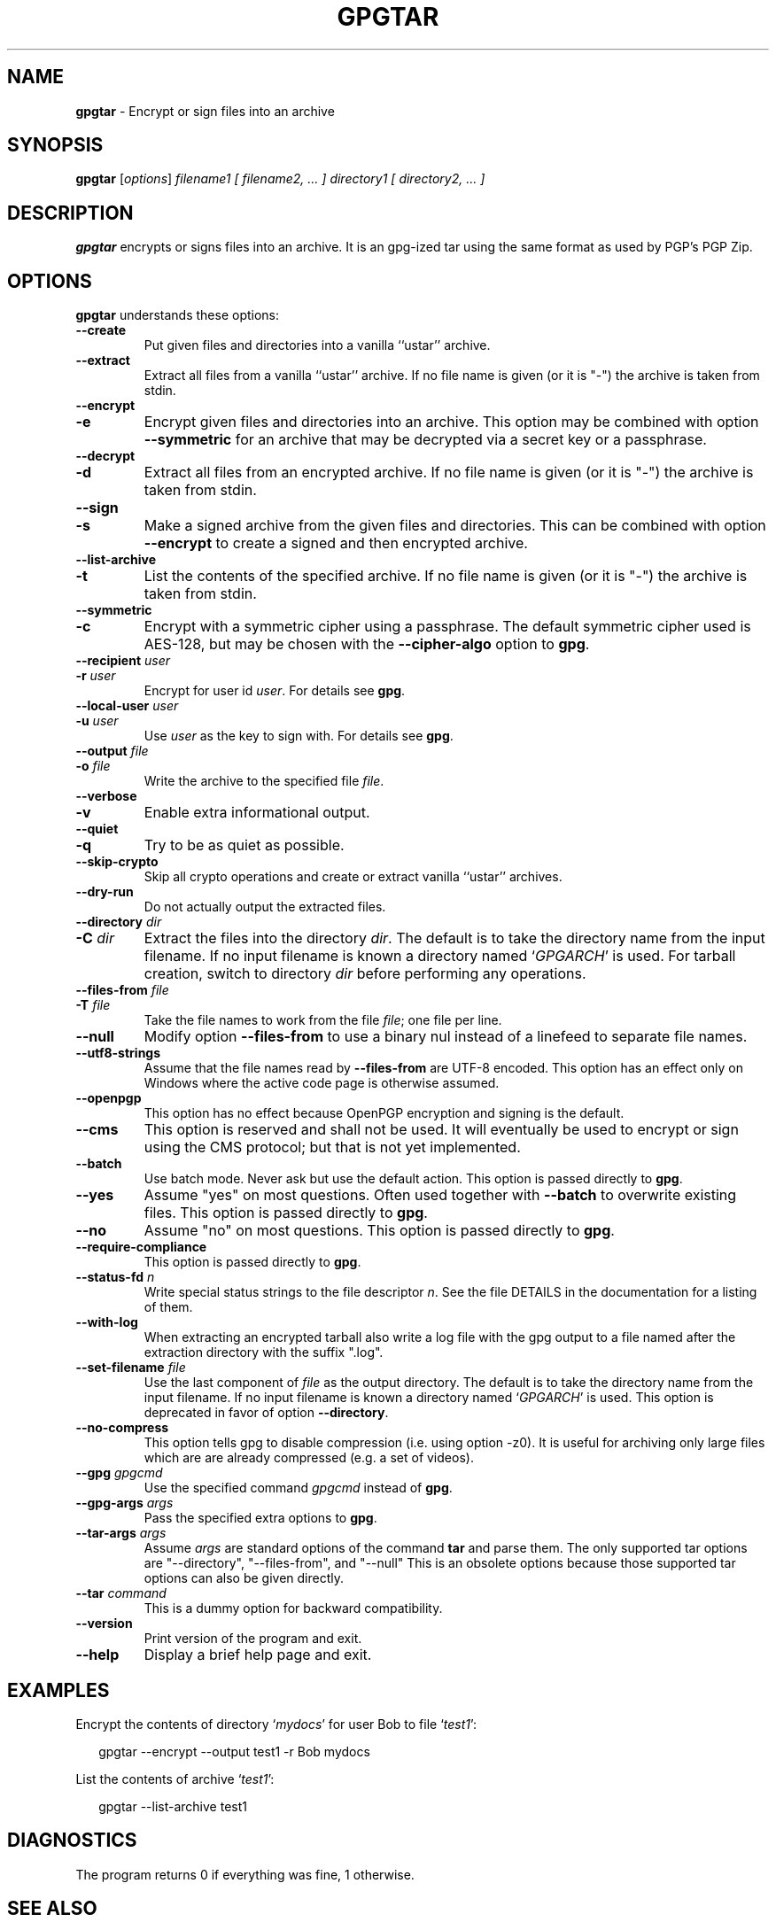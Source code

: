 .\" Created from Texinfo source by yat2m 1.50
.TH GPGTAR 1 2024-03-04 "GnuPG 2.4.5" "GNU Privacy Guard 2.4"
.SH NAME
.B gpgtar
\- Encrypt or sign files into an archive
.SH SYNOPSIS
.B  gpgtar
.RI [ options ]
.I filename1
.I [ filename2, ... ]
.I directory1
.I [ directory2, ... ]

.SH DESCRIPTION
\fBgpgtar\fP encrypts or signs files into an archive.  It is an
gpg-ized tar using the same format as used by PGP's PGP Zip.

.SH OPTIONS

\fBgpgtar\fP understands these options:


.TP
.B  \-\-create
Put given files and directories into a vanilla ``ustar'' archive.

.TP
.B  \-\-extract
Extract all files from a vanilla ``ustar'' archive.
If no file name is given (or it is "-") the archive is taken from
stdin.

.TP
.B  \-\-encrypt
.TQ
.B  \-e
Encrypt given files and directories into an archive.  This option may
be combined with option \fB\-\-symmetric\fP for an archive that may
be decrypted via a secret key or a passphrase.

.TP
.B  \-\-decrypt
.TQ
.B  \-d
Extract all files from an encrypted archive.   If no file name is given
(or it is "-") the archive is taken from stdin.

.TP
.B  \-\-sign
.TQ
.B  \-s
Make a signed archive from the given files and directories.  This can
be combined with option \fB\-\-encrypt\fP to create a signed and then
encrypted archive.

.TP
.B  \-\-list\-archive
.TQ
.B  \-t
List the contents of the specified archive.  If no file name is given
(or it is "-") the archive is taken from stdin.

.TP
.B  \-\-symmetric
.TQ
.B  \-c
Encrypt with a symmetric cipher using a passphrase.  The default
symmetric cipher used is AES-128, but may be chosen with the
\fB\-\-cipher\-algo\fP option to \fBgpg\fP.

.TP
.B  \-\-recipient \fIuser\fP
.TQ
.B  \-r \fIuser\fP
Encrypt for user id \fIuser\fP. For details see \fBgpg\fP.

.TP
.B  \-\-local\-user \fIuser\fP
.TQ
.B  \-u \fIuser\fP
Use \fIuser\fP as the key to sign with.  For details see \fBgpg\fP.

.TP
.B  \-\-output \fIfile\fP
.TQ
.B  \-o \fIfile\fP
Write the archive to the specified file \fIfile\fP.

.TP
.B  \-\-verbose
.TQ
.B  \-v
Enable extra informational output.

.TP
.B  \-\-quiet
.TQ
.B  \-q
Try to be as quiet as possible.

.TP
.B  \-\-skip\-crypto
Skip all crypto operations and create or extract vanilla ``ustar''
archives.

.TP
.B  \-\-dry\-run
Do not actually output the extracted files.

.TP
.B  \-\-directory \fIdir\fP
.TQ
.B  \-C \fIdir\fP
Extract the files into the directory \fIdir\fP.  The default is to
take the directory name from the input filename.  If no input filename
is known a directory named \(oq\fIGPGARCH\fP\(cq is used.  For tarball
creation, switch to directory \fIdir\fP before performing any
operations.

.TP
.B  \-\-files\-from \fIfile\fP
.TQ
.B  \-T \fIfile\fP
Take the file names to work from the file \fIfile\fP; one file per
line.

.TP
.B  \-\-null
Modify option \fB\-\-files\-from\fP to use a binary nul instead of a
linefeed to separate file names.

.TP
.B  \-\-utf8\-strings
Assume that the file names read by \fB\-\-files\-from\fP are UTF-8
encoded.  This option has an effect only on Windows where the active
code page is otherwise assumed.

.TP
.B  \-\-openpgp
This option has no effect because OpenPGP encryption and signing is
the default.

.TP
.B  \-\-cms
This option is reserved and shall not be used.  It will eventually be
used to encrypt or sign using the CMS protocol; but that is not yet
implemented.

.TP
.B  \-\-batch
Use batch mode.  Never ask but use the default action.  This option is
passed directly to \fBgpg\fP.

.TP
.B  \-\-yes
Assume "yes" on most questions.  Often used together with
\fB\-\-batch\fP to overwrite existing files.  This option is passed
directly to \fBgpg\fP.

.TP
.B  \-\-no
Assume "no" on most questions.  This option is passed directly to
\fBgpg\fP.

.TP
.B  \-\-require\-compliance
This option is passed directly to \fBgpg\fP.

.TP
.B  \-\-status\-fd \fIn\fP
Write special status strings to the file descriptor \fIn\fP.
See the file DETAILS in the documentation for a listing of them.

.TP
.B  \-\-with\-log
When extracting an encrypted tarball also write a log file with the
gpg output to a file named after the extraction directory with the
suffix ".log".

.TP
.B  \-\-set\-filename \fIfile\fP
Use the last component of \fIfile\fP as the output directory.  The
default is to take the directory name from the input filename.  If no
input filename is known a directory named \(oq\fIGPGARCH\fP\(cq is used.
This option is deprecated in favor of option \fB\-\-directory\fP.

.TP
.B  \-\-no\-compress
This option tells gpg to disable compression (i.e. using option -z0).
It is useful for archiving only large files which are are already
compressed (e.g. a set of videos).

.TP
.B  \-\-gpg \fIgpgcmd\fP
Use the specified command \fIgpgcmd\fP instead of \fBgpg\fP.

.TP
.B  \-\-gpg\-args \fIargs\fP
Pass the specified extra options to \fBgpg\fP.

.TP
.B  \-\-tar\-args \fIargs\fP
Assume \fIargs\fP are standard options of the command \fBtar\fP
and parse them.  The only supported tar options are "--directory",
"--files-from", and "--null" This is an obsolete options because those
supported tar options can also be given directly.

.TP
.B  \-\-tar \fIcommand\fP
This is a dummy option for backward compatibility.

.TP
.B  \-\-version
Print version of the program and exit.

.TP
.B  \-\-help
Display a brief help page and exit.

.P

.SH EXAMPLES

Encrypt the contents of directory \(oq\fImydocs\fP\(cq for user Bob to file
\(oq\fItest1\fP\(cq:

.RS 2
.nf
gpgtar \-\-encrypt \-\-output test1 \-r Bob mydocs
.fi
.RE


List the contents of archive \(oq\fItest1\fP\(cq:

.RS 2
.nf
gpgtar \-\-list\-archive test1
.fi
.RE


.SH DIAGNOSTICS

The program returns 0 if everything was fine, 1 otherwise.


.SH SEE ALSO
\fBgpg\fP(1),
\fBtar\fP(1),

The full documentation for this tool is maintained as a Texinfo manual.
If GnuPG and the info program are properly installed at your site, the
command

.RS 2
.nf
info gnupg
.fi
.RE

should give you access to the complete manual including a menu structure
and an index.


